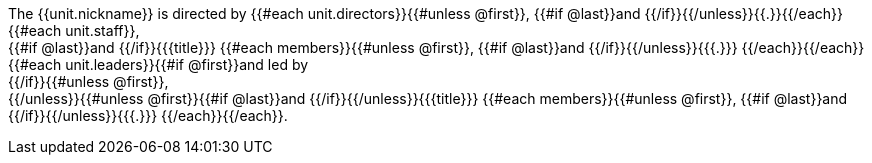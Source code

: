 The {{unit.nickname}} is directed by {{#each unit.directors}}{{#unless @first}}, {{#if @last}}and {{/if}}{{/unless}}{{.}}{{/each}}{{#each unit.staff}}, +
{{#if @last}}and {{/if}}{{{title}}} {{#each members}}{{#unless @first}}, {{#if @last}}and {{/if}}{{/unless}}{{{.}}}
{{/each}}{{/each}}
{{#each unit.leaders}}{{#if @first}}and led by +
{{/if}}{{#unless @first}}, +
{{/unless}}{{#unless @first}}{{#if @last}}and {{/if}}{{/unless}}{{{title}}} {{#each members}}{{#unless @first}}, {{#if @last}}and {{/if}}{{/unless}}{{{.}}}
{{/each}}{{/each}}.
